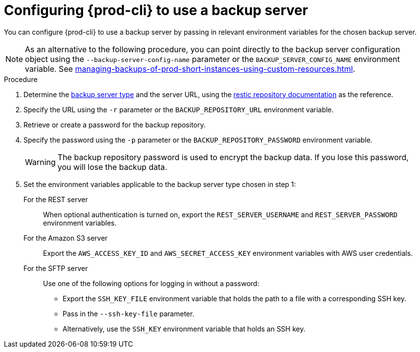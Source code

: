 [id="configuring-prod-cli-to-use-a-backup-server_{context}"]
= Configuring {prod-cli} to use a backup server

You can configure {prod-cli} to use a backup server by passing in relevant environment variables for the chosen backup server.

NOTE: As an alternative to the following procedure, you can point directly to the backup server configuration object using the `--backup-server-config-name` parameter or the `BACKUP_SERVER_CONFIG_NAME` environment variable. See xref:managing-backups-of-prod-short-instances-using-custom-resources.adoc[].

.Procedure

. Determine the xref:backup-server-setup.adoc[backup server type] and the server URL, using the link:https://restic.readthedocs.io/en/latest/030_preparing_a_new_repo.html[restic repository documentation] as the reference.

. Specify the URL using the `-r` parameter or the `BACKUP_REPOSITORY_URL` environment variable.

. Retrieve or create a password for the backup repository.

. Specify the password using the `-p` parameter or the `BACKUP_REPOSITORY_PASSWORD` environment variable.
+
WARNING: The backup repository password is used to encrypt the backup data. If you lose this password, you will lose the backup data.

. Set the environment variables applicable to the backup server type chosen in step 1:
+
For the REST server:: When optional authentication is turned on, export the `REST_SERVER_USERNAME` and `REST_SERVER_PASSWORD` environment variables.
+
For the Amazon S3 server:: Export the `AWS_ACCESS_KEY_ID` and `AWS_SECRET_ACCESS_KEY` environment variables with AWS user credentials.
+
For the SFTP server:: Use one of the following options for logging in without a password:
+
* Export the `SSH_KEY_FILE` environment variable that holds the path to a file with a corresponding SSH key.
* Pass in the `--ssh-key-file` parameter.
* Alternatively, use the `SSH_KEY` environment variable that holds an SSH key.
